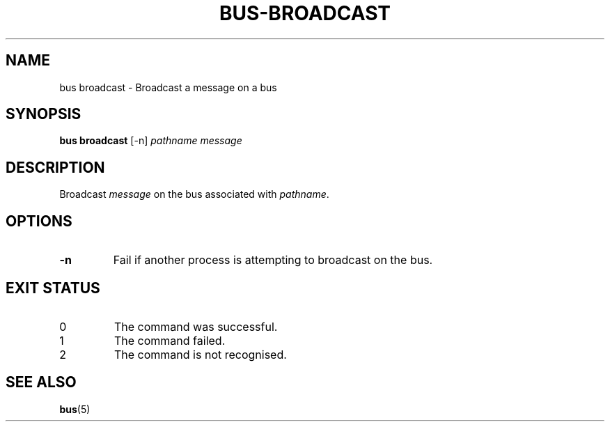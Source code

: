 .TH BUS-BROADCAST 1 BUS
.SH NAME
bus broadcast - Broadcast a message on a bus
.SH SYNOPSIS
.B bus broadcast
[-n]
.IR pathname
.IR message
.SH DESCRIPTION
Broadcast \fImessage\fP on the bus associated with \fIpathname\fP.
.SH OPTIONS
.TP
.B \-n
Fail if another process is attempting to broadcast on the bus.
.SH EXIT STATUS
.TP
0
The command was successful.
.TP
1
The command failed.
.TP
2
The command is not recognised.
.SH SEE ALSO
.BR bus (5)

